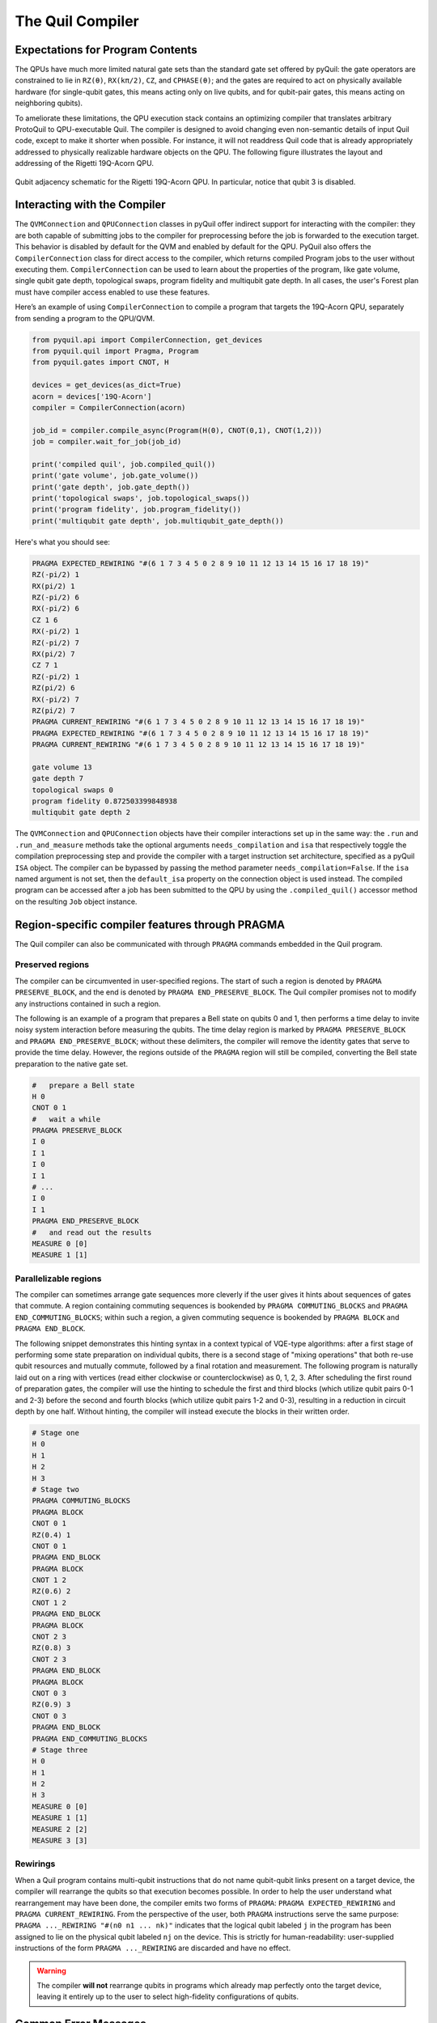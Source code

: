 .. _compiler:

The Quil Compiler
=================


Expectations for Program Contents
---------------------------------

The QPUs have much more limited natural gate sets than the standard gate set offered by pyQuil: the
gate operators are constrained to lie in ``RZ(θ)``, ``RX(kπ/2)``, ``CZ``, and ``CPHASE(θ)``; and the
gates are required to act on physically available hardware (for single-qubit gates, this means
acting only on live qubits, and for qubit-pair gates, this means acting on neighboring qubits).

To ameliorate these limitations, the QPU execution stack contains an optimizing compiler that
translates arbitrary ProtoQuil to QPU-executable Quil.  The compiler is designed to avoid changing
even non-semantic details of input Quil code, except to make it shorter when possible.  For
instance, it will not readdress Quil code that is already appropriately addressed to physically
realizable hardware objects on the QPU.  The following figure illustrates the layout and addressing
of the Rigetti 19Q-Acorn QPU.

.. figure:: images/acorn_connectivity.png
    :width: 540px
    :align: center
    :height: 300px
    :alt: 19Q connectivity
    :figclass: align-center

    Qubit adjacency schematic for the Rigetti 19Q-Acorn QPU.
    In particular, notice that qubit 3 is disabled.


Interacting with the Compiler
-----------------------------

The ``QVMConnection`` and ``QPUConnection`` classes in pyQuil offer indirect support for interacting
with the compiler: they are both capable of submitting jobs to the compiler for preprocessing before
the job is forwarded to the execution target.  This behavior is disabled by default for the QVM and
enabled by default for the QPU.  PyQuil also offers the ``CompilerConnection`` class for direct
access to the compiler, which returns compiled Program jobs to the user without executing them.
``CompilerConnection`` can be used to learn about the properties of the program,
like gate volume, single qubit gate depth, topological swaps, program fidelity and multiqubit gate
depth. In all cases, the user's Forest plan must have compiler access enabled to use these features.

Here’s an example of using ``CompilerConnection`` to compile a program that targets the 19Q-Acorn
QPU, separately from sending a program to the QPU/QVM.

.. code:: python

    from pyquil.api import CompilerConnection, get_devices
    from pyquil.quil import Pragma, Program
    from pyquil.gates import CNOT, H

    devices = get_devices(as_dict=True)
    acorn = devices['19Q-Acorn']
    compiler = CompilerConnection(acorn)

    job_id = compiler.compile_async(Program(H(0), CNOT(0,1), CNOT(1,2)))
    job = compiler.wait_for_job(job_id)

    print('compiled quil', job.compiled_quil())
    print('gate volume', job.gate_volume())
    print('gate depth', job.gate_depth())
    print('topological swaps', job.topological_swaps())
    print('program fidelity', job.program_fidelity())
    print('multiqubit gate depth', job.multiqubit_gate_depth())


Here's what you should see:

.. code:: python


    PRAGMA EXPECTED_REWIRING "#(6 1 7 3 4 5 0 2 8 9 10 11 12 13 14 15 16 17 18 19)"
    RZ(-pi/2) 1
    RX(pi/2) 1
    RZ(-pi/2) 6
    RX(-pi/2) 6
    CZ 1 6
    RX(-pi/2) 1
    RZ(-pi/2) 7
    RX(pi/2) 7
    CZ 7 1
    RZ(-pi/2) 1
    RZ(pi/2) 6
    RX(-pi/2) 7
    RZ(pi/2) 7
    PRAGMA CURRENT_REWIRING "#(6 1 7 3 4 5 0 2 8 9 10 11 12 13 14 15 16 17 18 19)"
    PRAGMA EXPECTED_REWIRING "#(6 1 7 3 4 5 0 2 8 9 10 11 12 13 14 15 16 17 18 19)"
    PRAGMA CURRENT_REWIRING "#(6 1 7 3 4 5 0 2 8 9 10 11 12 13 14 15 16 17 18 19)"

    gate volume 13
    gate depth 7
    topological swaps 0
    program fidelity 0.872503399848938
    multiqubit gate depth 2


The ``QVMConnection`` and ``QPUConnection`` objects have their compiler interactions set up in the
same way: the ``.run`` and ``.run_and_measure`` methods take the optional arguments
``needs_compilation`` and ``isa`` that respectively toggle the compilation preprocessing step and
provide the compiler with a target instruction set architecture, specified as a pyQuil ``ISA``
object. The compiler can be bypassed by passing the method parameter ``needs_compilation=False``.
If the ``isa`` named argument is not set, then the ``default_isa`` property on the
connection object is used instead. The compiled program can be accessed after a job has been
submitted to the QPU by using the ``.compiled_quil()`` accessor method on the resulting ``Job``
object instance.


Region-specific compiler features through PRAGMA
------------------------------------------------

The Quil compiler can also be communicated with through ``PRAGMA`` commands embedded in the Quil
program.


Preserved regions
~~~~~~~~~~~~~~~~~

The compiler can be circumvented in user-specified regions. The start of such a region is denoted by
``PRAGMA PRESERVE_BLOCK``, and the end is denoted by ``PRAGMA END_PRESERVE_BLOCK``.  The Quil
compiler promises not to modify any instructions contained in such a region.

The following is an example of a program that prepares a Bell state on qubits 0 and 1, then performs
a time delay to invite noisy system interaction before measuring the qubits.  The time delay region
is marked by ``PRAGMA PRESERVE_BLOCK`` and ``PRAGMA END_PRESERVE_BLOCK``; without these delimiters,
the compiler will remove the identity gates that serve to provide the time delay.  However, the
regions outside of the ``PRAGMA`` region will still be compiled, converting the Bell state preparation
to the native gate set.

.. code:: python

    #   prepare a Bell state
    H 0
    CNOT 0 1
    #   wait a while
    PRAGMA PRESERVE_BLOCK
    I 0
    I 1
    I 0
    I 1
    # ...
    I 0
    I 1
    PRAGMA END_PRESERVE_BLOCK
    #   and read out the results
    MEASURE 0 [0]
    MEASURE 1 [1]

Parallelizable regions
~~~~~~~~~~~~~~~~~~~~~~

The compiler can sometimes arrange gate sequences more cleverly if the user gives it hints about
sequences of gates that commute.  A region containing commuting sequences is bookended by
``PRAGMA COMMUTING_BLOCKS`` and ``PRAGMA END_COMMUTING_BLOCKS``; within such a region, a given
commuting sequence is bookended by ``PRAGMA BLOCK`` and ``PRAGMA END_BLOCK``.

The following snippet demonstrates this hinting syntax in a context typical of VQE-type algorithms:
after a first stage of performing some state preparation on individual qubits, there is a second
stage of "mixing operations" that both re-use qubit resources and mutually commute, followed by a
final rotation and measurement.  The following program is naturally laid out on a ring with vertices
(read either clockwise or counterclockwise) as 0, 1, 2, 3.  After scheduling the first round of
preparation gates, the compiler will use the hinting to schedule the first and third blocks (which
utilize qubit pairs 0-1 and 2-3) before the second and fourth blocks (which utilize qubit pairs 1-2
and 0-3), resulting in a reduction in circuit depth by one half.  Without hinting, the compiler will
instead execute the blocks in their written order.

.. code:: python

    # Stage one
    H 0
    H 1
    H 2
    H 3
    # Stage two
    PRAGMA COMMUTING_BLOCKS
    PRAGMA BLOCK
    CNOT 0 1
    RZ(0.4) 1
    CNOT 0 1
    PRAGMA END_BLOCK
    PRAGMA BLOCK
    CNOT 1 2
    RZ(0.6) 2
    CNOT 1 2
    PRAGMA END_BLOCK
    PRAGMA BLOCK
    CNOT 2 3
    RZ(0.8) 3
    CNOT 2 3
    PRAGMA END_BLOCK
    PRAGMA BLOCK
    CNOT 0 3
    RZ(0.9) 3
    CNOT 0 3
    PRAGMA END_BLOCK
    PRAGMA END_COMMUTING_BLOCKS
    # Stage three
    H 0
    H 1
    H 2
    H 3
    MEASURE 0 [0]
    MEASURE 1 [1]
    MEASURE 2 [2]
    MEASURE 3 [3]


Rewirings
~~~~~~~~~

When a Quil program contains multi-qubit instructions that do not name qubit-qubit links present on a
target device, the compiler will rearrange the qubits so that execution becomes possible.  In order to
help the user understand what rearrangement may have been done, the compiler emits two forms of
``PRAGMA``: ``PRAGMA EXPECTED_REWIRING`` and ``PRAGMA CURRENT_REWIRING``.  From the perspective of the
user, both ``PRAGMA`` instructions serve the same purpose: ``PRAGMA ..._REWIRING "#(n0 n1 ... nk)"``
indicates that the logical qubit labeled ``j`` in the program has been assigned to lie on the physical
qubit labeled ``nj`` on the device.  This is strictly for human-readability: user-supplied instructions
of the form ``PRAGMA ..._REWIRING`` are discarded and have no effect.

.. WARNING::

    The compiler **will not** rearrange qubits in programs which already map perfectly onto the
    target device, leaving it entirely up to the user to select high-fidelity configurations of
    qubits.


Common Error Messages
---------------------

The compiler itself is subject to some limitations, and some of the more commonly observed errors
follow:

+ ``! ! ! Error: Failed to select a SWAP instruction. Perhaps the qubit graph is disconnected?``
  This error indicates a readdressing failure: some non-native Quil could not be reassigned to lie
  on native devices.  Two common reasons for this failure are:

    + It is possible for the readdressing problem to be too difficult for the compiler to sort out,
      causing deadlock.
    + If a qubit-qubit gate is requested to act on two qubit resources that lie on disconnected
      regions of the qubit graph, the addresser will fail.

+ ``! ! ! Error: Matrices do not lie in the same projective class.`` The compiler attempted to
  decompose an operator as native Quil instructions, and the resulting instructions do not match the
  original operator.  This can happen when the original operator is not a unitary matrix, and could
  indicate an invalid ``DEFGATE`` block.
+ ``! ! ! Error: Addresser loop only supports pure quantum instructions.`` The compiler inspected an
  instruction that it does not understand.  The most common cause of this error is the inclusion of
  classical control in a program submission, which is legal Quil but falls outside of the
  domain of ProtoQuil.


